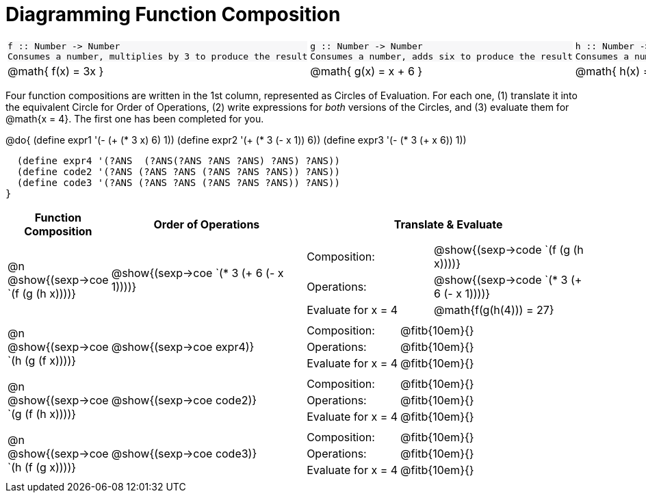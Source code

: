 = Diagramming Function Composition

++++
<style>
.listingblock pre {padding: 0;} 
.autonum::before { content: '('; }
.topTable tr:first-child td * { background-color: #f7f7f8; }
</style>
++++

[.topTable, cols="1,1,1", stripes="none"]
|===
a|
----
f :: Number -> Number
Consumes a number, multiplies by 3 to produce the result
----
a|
----
g :: Number -> Number
Consumes a number, adds six to produce the result
----
a|
----
h :: Number -> Number
Consumes a number, subtracts one to produce the result
----
|
@math{ f(x) = 3x }
|
@math{ g(x) = x + 6 }
|
@math{ h(x) = x - 1 }
|===

Four function compositions are written in the 1st column, represented as Circles of Evaluation. For each one, (1) translate it into the equivalent Circle for Order of Operations, (2) write expressions for _both_ versions of the Circles, and (3) evaluate them for @math{x = 4}. The first one has been completed for you.

@do{
  (define expr1 '(-  (+ (* 3 x) 6) 1))
  (define expr2 '(+ (* 3 (- x 1)) 6))
  (define expr3 '(- (* 3 (+ x 6)) 1))

  (define expr4 '(?ANS  (?ANS(?ANS ?ANS ?ANS) ?ANS) ?ANS))
  (define code2 '(?ANS (?ANS ?ANS (?ANS ?ANS ?ANS)) ?ANS))
  (define code3 '(?ANS (?ANS ?ANS (?ANS ?ANS ?ANS)) ?ANS))
}

[cols="^1,^2,^3a", options="header", stripes="none"]
|===

| Function Composition
| Order of Operations
| Translate & Evaluate

| @n  @show{(sexp->coe `(f (g (h x))))} 		
| @show{(sexp->coe `(* 3 (+ 6 (- x 1))))} 	
| 
[cols="4,5"] 
!=== 
! Composition: 			! @show{(sexp->code `(f (g (h x))))}
! Operations: 			! @show{(sexp->code `(* 3 (+ 6 (- x 1))))}
! Evaluate for x = 4 	! @math{f(g(h(4))) = 27}
!===

| @n  @show{(sexp->coe `(h (g (f x))))}
| @show{(sexp->coe expr4)}
|
[cols="4,5"] 
!=== 
! Composition: 			! @fitb{10em}{}
! Operations: 			! @fitb{10em}{} 
! Evaluate for x = 4 	!  @fitb{10em}{}
!===

| @n  @show{(sexp->coe `(g (f (h x))))}
| @show{(sexp->coe code2)} 
|
[cols="4,5"]
!=== 
! Composition: 			! @fitb{10em}{}
! Operations: 			! @fitb{10em}{} 
! Evaluate for x = 4 	! @fitb{10em}{} 
!===

| @n  @show{(sexp->coe `(h (f (g x))))}
| @show{(sexp->coe code3)}
|
[cols="4,5"]
!=== 
! Composition: 			! @fitb{10em}{} 
! Operations: 			! @fitb{10em}{} 
! Evaluate for x = 4 	! @fitb{10em}{} 
!===
|===

